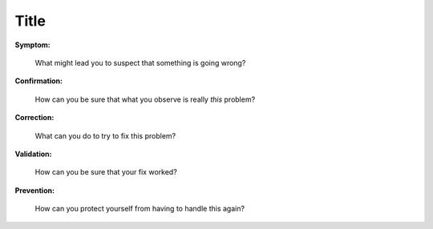 .. Explain how to tell what's going wrong and
   what to do to correct the problem after you know what's wrong.

Title
-----

**Symptom:**

  What might lead you to suspect that something is going wrong?

**Confirmation:**

  How can you be sure that what you observe is really *this* problem?

**Correction:**

  What can you do to try to fix this problem?

**Validation:**

  How can you be sure that your fix worked?

**Prevention:**

  How can you protect yourself from having to handle this again?

.. seealso::
   Link to background and detailed explanations of ideas mentioned here.
   Link to a page in this guide if there is one.
   Otherwise, link to other Rackspace doc.
   If you can't find the right thing at Rackspace,
   link to something published elsewhere.
